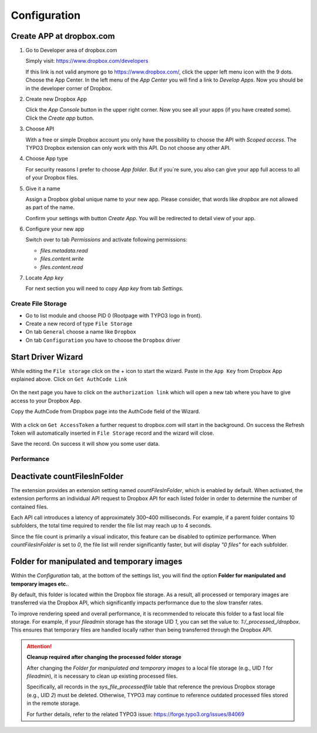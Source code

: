﻿..  _configuration:

=============
Configuration
=============

Create APP at dropbox.com
-------------------------

..  rst-class:: bignums

1.  Go to Developer area of dropbox.com

    Simply visit: https://www.dropbox.com/developers

    If this link is not valid anymore go to https://www.dropbox.com/, click the
    upper left menu icon with the 9 dots. Choose the App Center. In the left
    menu of the `App Center` you will find a link to `Develop Apps`. Now
    you should be in the developer corner of Dropbox.

2.  Create new Dropbox App

    Click the `App Console` button in the upper right corner. Now you see all
    your apps (if you have created some). Click the `Create app` button.

3.  Choose API

    With a free or simple Dropbox account you only have the possibility to
    choose the API with `Scoped access`. The TYPO3 Dropbox extension can only
    work with this API. Do not choose any other API.

4.  Choose App type

    For security reasons I prefer to choose `App folder`. But if you`re sure,
    you also can give your app full access to all of your Dropbox files.

5.  Give it a name

    Assign a Dropbox global unique name to your new app. Please consider, that
    words like `dropbox` are not allowed as part of the name.

    Confirm your settings with button `Create App`. You will be redirected to
    detail view of your app.

6.  Configure your new app

    Switch over to tab `Permissions` and activate following permissions:

    *   `files.metadata.read`
    *   `files.content.write`
    *   `files.content.read`

7.  Locate `App key`

    For next section you will need to copy `App key` from tab `Settings`.


..  _create-file-storage:

Create File Storage
===================

*   Go to list module and choose PID 0 (Rootpage with TYPO3 logo in front).
*   Create a new record of type ``File Storage``
*   On tab ``General`` choose a name like ``Dropbox``
*   On tab ``Configuration`` you have to choose the ``Dropbox`` driver


Start Driver Wizard
-------------------

While editing the ``File storage`` click on the + icon to start the wizard.
Paste in the ``App Key`` from Dropbox App explained above.
Click on ``Get AuthCode Link``

..  figure:: ../Images/AdministratorManual/dropbox_insert_app_secret.jpg
    :width: 500px
    :alt: Insert app key and app secret

On the next page you have to click on the ``authorization link`` which will
open a new tab where you have to give access to your Dropbox App.

Copy the AuthCode from Dropbox page into the AuthCode field of the Wizard.

..  figure:: ../Images/AdministratorManual/dropbox_wizard_access_token.jpg
    :width: 500px
    :alt: Get Access Toekn from Dropbox

With a click on ``Get AccessToken`` a further request to dropbox.com will
start in the background. On success the Refresh Token will automatically
inserted in ``File Storage`` record and the wizard will close.

Save the record. On success it will show you some user data.

..  figure:: ../Images/AdministratorManual/dropbox_connect_success.jpg
    :width: 500px
    :alt: Connection successfully

..  _performance:

Performance
===========

Deactivate countFilesInFolder
-----------------------------

The extension provides an extension setting named `countFilesInFolder`, which
is enabled by default. When activated, the extension performs an individual
API request to Dropbox API for each listed folder in order to determine the
number of contained files.

Each API call introduces a latency of approximately 300–400 milliseconds. For
example, if a parent folder contains 10 subfolders, the total time required to
render the file list may reach up to 4 seconds.

Since the file count is primarily a visual indicator, this feature can be
disabled to optimize performance. When `countFilesInFolder` is set to `0`, the
file list will render significantly faster, but will display `"0 files"` for
each subfolder.

Folder for manipulated and temporary images
-------------------------------------------

Within the `Configuration` tab, at the bottom of the settings list, you will
find the option **Folder for manipulated and temporary images etc.**.

By default, this folder is located within the Dropbox file storage. As a result,
all processed or temporary images are transferred via the Dropbox API, which
significantly impacts performance due to the slow transfer rates.

To improve rendering speed and overall performance, it is recommended to
relocate this folder to a fast local file storage. For example, if your
`fileadmin` storage has the storage UID `1`, you can set the value to:
`1:/_processed_/dropbox`. This ensures that temporary files are handled locally
rather than being transferred through the Dropbox API.

..  attention::

    **Cleanup required after changing the processed folder storage**

    After changing the *Folder for manipulated and temporary images* to a local
    file storage (e.g., UID `1` for `fileadmin`), it is necessary to clean up
    existing processed files.

    Specifically, all records in the `sys_file_processedfile` table that
    reference the previous Dropbox storage (e.g., UID `2`) must be deleted.
    Otherwise, TYPO3 may continue to reference outdated processed files stored
    in the remote storage.

    For further details, refer to the related TYPO3 issue:
    https://forge.typo3.org/issues/84069
